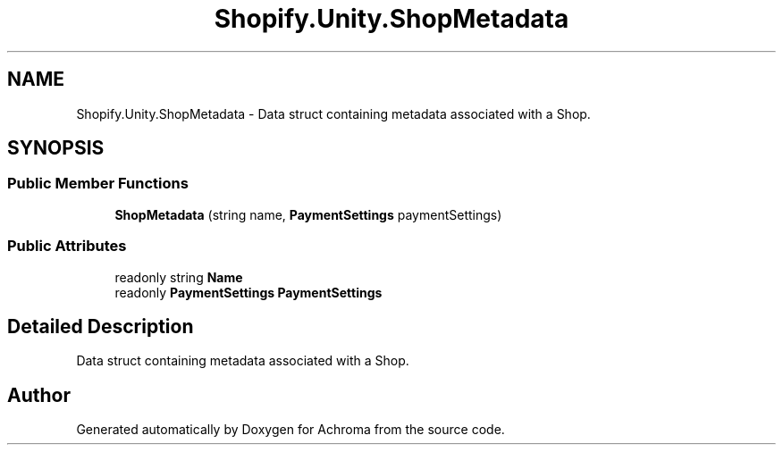 .TH "Shopify.Unity.ShopMetadata" 3 "Achroma" \" -*- nroff -*-
.ad l
.nh
.SH NAME
Shopify.Unity.ShopMetadata \- Data struct containing metadata associated with a Shop\&.  

.SH SYNOPSIS
.br
.PP
.SS "Public Member Functions"

.in +1c
.ti -1c
.RI "\fBShopMetadata\fP (string name, \fBPaymentSettings\fP paymentSettings)"
.br
.in -1c
.SS "Public Attributes"

.in +1c
.ti -1c
.RI "readonly string \fBName\fP"
.br
.ti -1c
.RI "readonly \fBPaymentSettings\fP \fBPaymentSettings\fP"
.br
.in -1c
.SH "Detailed Description"
.PP 
Data struct containing metadata associated with a Shop\&. 

.SH "Author"
.PP 
Generated automatically by Doxygen for Achroma from the source code\&.
